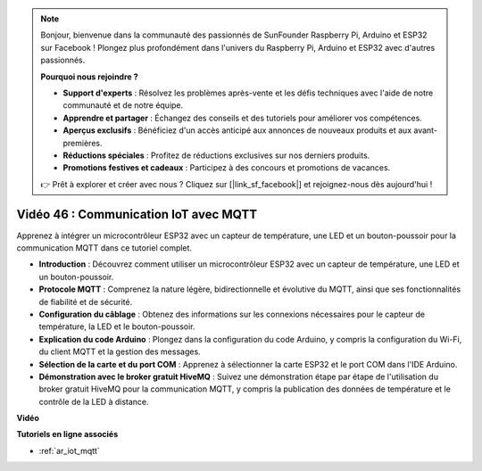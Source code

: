 .. note::

    Bonjour, bienvenue dans la communauté des passionnés de SunFounder Raspberry Pi, Arduino et ESP32 sur Facebook ! Plongez plus profondément dans l'univers du Raspberry Pi, Arduino et ESP32 avec d'autres passionnés.

    **Pourquoi nous rejoindre ?**

    - **Support d'experts** : Résolvez les problèmes après-vente et les défis techniques avec l'aide de notre communauté et de notre équipe.
    - **Apprendre et partager** : Échangez des conseils et des tutoriels pour améliorer vos compétences.
    - **Aperçus exclusifs** : Bénéficiez d'un accès anticipé aux annonces de nouveaux produits et aux avant-premières.
    - **Réductions spéciales** : Profitez de réductions exclusives sur nos derniers produits.
    - **Promotions festives et cadeaux** : Participez à des concours et promotions de vacances.

    👉 Prêt à explorer et créer avec nous ? Cliquez sur [|link_sf_facebook|] et rejoignez-nous dès aujourd'hui !

Vidéo 46 : Communication IoT avec MQTT
=================================================

Apprenez à intégrer un microcontrôleur ESP32 avec un capteur de température, une LED et un bouton-poussoir pour la communication MQTT dans ce tutoriel complet.

* **Introduction** : Découvrez comment utiliser un microcontrôleur ESP32 avec un capteur de température, une LED et un bouton-poussoir.
* **Protocole MQTT** : Comprenez la nature légère, bidirectionnelle et évolutive du MQTT, ainsi que ses fonctionnalités de fiabilité et de sécurité.
* **Configuration du câblage** : Obtenez des informations sur les connexions nécessaires pour le capteur de température, la LED et le bouton-poussoir.
* **Explication du code Arduino** : Plongez dans la configuration du code Arduino, y compris la configuration du Wi-Fi, du client MQTT et la gestion des messages.
* **Sélection de la carte et du port COM** : Apprenez à sélectionner la carte ESP32 et le port COM dans l'IDE Arduino.
* **Démonstration avec le broker gratuit HiveMQ** : Suivez une démonstration étape par étape de l'utilisation du broker gratuit HiveMQ pour la communication MQTT, y compris la publication des données de température et le contrôle de la LED à distance.

**Vidéo**

.. raw:: html

    <iframe width="700" height="500" src="https://www.youtube.com/embed/XwTCfnHDASg?si=G1BCxFaUY5uaZdQ0" title="YouTube video player" frameborder="0" allow="accelerometer; autoplay; clipboard-write; encrypted-media; gyroscope; picture-in-picture; web-share" allowfullscreen></iframe>

**Tutoriels en ligne associés**

* :ref:`ar_iot_mqtt`

